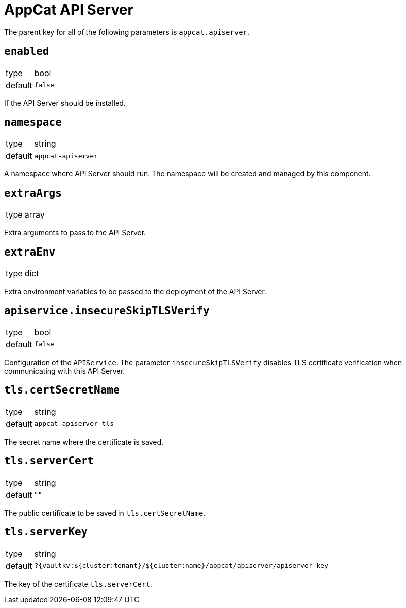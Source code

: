 = AppCat API Server

The parent key for all of the following parameters is `appcat.apiserver`.

== `enabled`
[horizontal]
type:: bool
default:: `false`

If the API Server should be installed.

== `namespace`
[horizontal]
type:: string
default:: `appcat-apiserver`

A namespace where API Server should run.
The namespace will be created and managed by this component.

== `extraArgs`
[horizontal]
type:: array

Extra arguments to pass to the API Server.

== `extraEnv`
[horizontal]
type:: dict

Extra environment variables to be passed to the deployment of the API Server.

== `apiservice.insecureSkipTLSVerify`
[horizontal]
type:: bool
default:: `false`

Configuration of the `APIService`. The parameter `insecureSkipTLSVerify` disables TLS certificate verification when communicating with this API Server.

== `tls.certSecretName`
[horizontal]
type:: string
default:: `appcat-apiserver-tls`

The secret name where the certificate is saved.

== `tls.serverCert`
[horizontal]
type:: string
default:: ""

The public certificate to be saved in `tls.certSecretName`.

== `tls.serverKey`
[horizontal]
type:: string
default:: `?{vaultkv:${cluster:tenant}/${cluster:name}/appcat/apiserver/apiserver-key`

The key of the certificate `tls.serverCert`.


